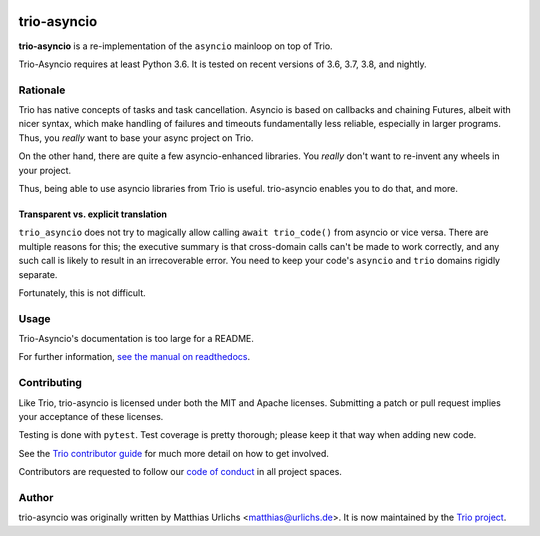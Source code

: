 .. image:: https://img.shields.io/badge/chat-join%20now-blue.svg
   :target: https://gitter.im/python-trio/general
   :alt: Join chatroom

.. image:: https://img.shields.io/badge/docs-read%20now-blue.svg
   :target: https://trio-asyncio.readthedocs.io/en/latest/?badge=latest
   :alt: Documentation Status

.. image:: https://travis-ci.org/python-trio/trio-asyncio.svg?branch=master
   :target: https://travis-ci.org/python-trio/trio-asyncio
   :alt: Automated test status (Linux and MacOS)

.. image:: https://ci.appveyor.com/api/projects/status/github/python-trio/trio-asyncio?svg=true;branch=master
   :target: https://ci.appveyor.com/project/python-trio/trio-asyncio/history
   :alt: Automated test status (Windows)

.. image:: https://codecov.io/gh/python-trio/trio-asyncio/branch/master/graph/badge.svg
   :target: https://codecov.io/gh/python-trio/trio-asyncio
   :alt: Test coverage


==============
 trio-asyncio
==============

**trio-asyncio** is a re-implementation of the ``asyncio`` mainloop on top of
Trio.

Trio-Asyncio requires at least Python 3.6. It is tested on recent versions of
3.6, 3.7, 3.8, and nightly.

+++++++++++
 Rationale
+++++++++++

Trio has native concepts of tasks and task cancellation. Asyncio is based
on callbacks and chaining Futures, albeit with nicer syntax, which make
handling of failures and timeouts fundamentally less reliable, especially in
larger programs. Thus, you *really* want to base your async project on Trio.

On the other hand, there are quite a few asyncio-enhanced libraries. You
*really* don't want to re-invent any wheels in your project.

Thus, being able to use asyncio libraries from Trio is useful.
trio-asyncio enables you to do that, and more.

--------------------------------------
 Transparent vs. explicit translation
--------------------------------------

``trio_asyncio`` does not try to magically allow calling ``await
trio_code()`` from asyncio or vice versa. There are multiple reasons for
this; the executive summary is that cross-domain calls can't be made to
work correctly, and any such call is likely to result in an irrecoverable
error. You need to keep your code's ``asyncio`` and ``trio`` domains
rigidly separate.

Fortunately, this is not difficult.

+++++++
 Usage
+++++++

Trio-Asyncio's documentation is too large for a README.

For further information, `see the manual on readthedocs <http://trio-asyncio.readthedocs.io/en/latest/>`_.

++++++++++++++
 Contributing
++++++++++++++

Like Trio, trio-asyncio is licensed under both the MIT and Apache licenses.
Submitting a patch or pull request implies your acceptance of these licenses.

Testing is done with ``pytest``. Test coverage is pretty thorough; please
keep it that way when adding new code.

See the `Trio contributor guide
<https://trio.readthedocs.io/en/stable/contributing.html>`__ for much
more detail on how to get involved.

Contributors are requested to follow our `code of conduct
<https://trio.readthedocs.io/en/stable/code-of-conduct.html>`__ in all
project spaces.

++++++++
 Author
++++++++

trio-asyncio was originally written by Matthias Urlichs <matthias@urlichs.de>.
It is now maintained by the `Trio project <https://github.com/python-trio>`_.
